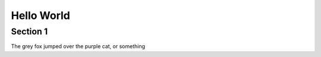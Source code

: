 Hello World
===========

Section 1
---------

The grey fox jumped over the purple cat, or something
